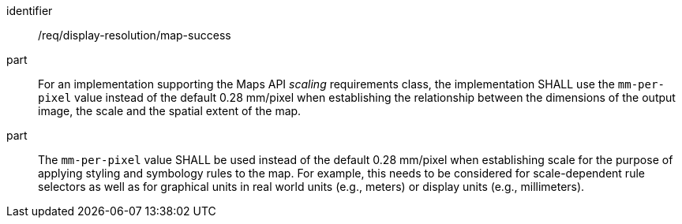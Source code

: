 [[req_display-resolution_map-success]]
////
[width="90%",cols="2,6a"]
|===
^|*Requirement {counter:req-id}* |*/req/display-resolution/map-success*
^|A |For an implementation supporting the Maps API _scaling_ requirements class, the implementation SHALL use the `mm-per-pixel` value instead of the default 0.28 mm/pixel when establishing the relationship between the dimensions of the output image, the scale and the spatial extent of the map.
^|B |The `mm-per-pixel` value SHALL be used instead of the default 0.28 mm/pixel when establishing scale for the purpose of applying styling and symbology rules to the map. For example, this needs to be considered for scale-dependent rule selectors as well as for graphical units in real world units (e.g., meters) or display units (e.g., millimeters).
|===
////

[requirement]
====
[%metadata]
identifier:: /req/display-resolution/map-success
part:: For an implementation supporting the Maps API _scaling_ requirements class, the implementation SHALL use the `mm-per-pixel` value instead of the default 0.28 mm/pixel when establishing the relationship between the dimensions of the output image, the scale and the spatial extent of the map.
part:: The `mm-per-pixel` value SHALL be used instead of the default 0.28 mm/pixel when establishing scale for the purpose of applying styling and symbology rules to the map. For example, this needs to be considered for scale-dependent rule selectors as well as for graphical units in real world units (e.g., meters) or display units (e.g., millimeters).
====